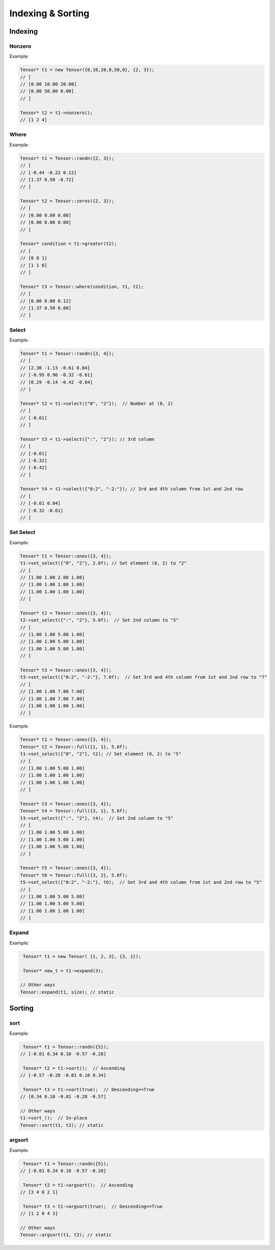 Indexing & Sorting
===================

Indexing
--------------

Nonzero
^^^^^^^^^

.. doxygenfunction:: Tensor::nonzero

Example:

.. code-block:: c++

   Tensor* t1 = new Tensor({0,10,20,0,50,0}, {2, 3});
   // [
   // [0.00 10.00 20.00]
   // [0.00 50.00 0.00]
   // ]

   Tensor* t2 = t1->nonzero();
   // [1 2 4]


Where
^^^^^^^^^

.. doxygenfunction:: Tensor::where(Tensor *condition, Tensor *A, Tensor *B)


Example:

.. code-block:: c++

   Tensor* t1 = Tensor::randn({2, 3});
   // [
   // [-0.44 -0.22 0.12]
   // [1.37 0.50 -0.72]
   // ]

   Tensor* t2 = Tensor::zeros({2, 3});
   // [
   // [0.00 0.00 0.00]
   // [0.00 0.00 0.00]
   // ]

   Tensor* condition = t1->greater(t2);
   // [
   // [0 0 1]
   // [1 1 0]
   // ]

   Tensor* t3 = Tensor::where(condition, t1, t2);
   // [
   // [0.00 0.00 0.12]
   // [1.37 0.50 0.00]
   // ]


Select
^^^^^^^^^

.. doxygenfunction:: Tensor::select(const vector<string> &indices)

Example:

.. code-block:: c++

   Tensor* t1 = Tensor::randn({3, 4});
   // [
   // [2.30 -1.13 -0.61 0.04]
   // [-0.95 0.96 -0.32 -0.61]
   // [0.29 -0.14 -0.42 -0.04]
   // ]

   Tensor* t2 = t1->select({"0", "2"});  // Number at (0, 2)
   // [
   // [-0.61]
   // ]

   Tensor* t3 = t1->select({":", "2"}); // 3rd column
   // [
   // [-0.61]
   // [-0.32]
   // [-0.42]
   // ]

   Tensor* t4 = t1->select({"0:2", "-2:"}); // 3rd and 4th column from 1st and 2nd row
   // [
   // [-0.61 0.04]
   // [-0.32 -0.61]
   // ]



Set Select
^^^^^^^^^^^

.. doxygenfunction:: Tensor::set_select(const vector<string>& indices, float value)

Example:

.. code-block:: c++

    Tensor* t1 = Tensor::ones({3, 4});
    t1->set_select({"0", "2"}, 2.0f); // Set element (0, 2) to "2"
    // [
    // [1.00 1.00 2.00 1.00]
    // [1.00 1.00 1.00 1.00]
    // [1.00 1.00 1.00 1.00]
    // ]

    Tensor* t2 = Tensor::ones({3, 4});
    t2->set_select({":", "2"}, 5.0f);  // Set 2nd column to "5"
    // [
    // [1.00 1.00 5.00 1.00]
    // [1.00 1.00 5.00 1.00]
    // [1.00 1.00 5.00 1.00]
    // ]

    Tensor* t3 = Tensor::ones({3, 4});
    t3->set_select({"0:2", "-2:"}, 7.0f);  // Set 3rd and 4th column from 1st and 2nd row to "7"
    // [
    // [1.00 1.00 7.00 7.00]
    // [1.00 1.00 7.00 7.00]
    // [1.00 1.00 1.00 1.00]
    // ]


.. doxygenfunction:: Tensor::set_select(const vector<string>& indices, Tensor *A)

Example:

.. code-block:: c++

   Tensor* t1 = Tensor::ones({3, 4});
   Tensor* t2 = Tensor::full({1, 1}, 5.0f);
   t1->set_select({"0", "2"}, t2); // Set element (0, 2) to "5"
   // [
   // [1.00 1.00 5.00 1.00]
   // [1.00 1.00 1.00 1.00]
   // [1.00 1.00 1.00 1.00]
   // ]

   Tensor* t3 = Tensor::ones({3, 4});
   Tensor* t4 = Tensor::full({3, 1}, 5.0f);
   t3->set_select({":", "2"}, t4);  // Set 2nd column to "5"
   // [
   // [1.00 1.00 5.00 1.00]
   // [1.00 1.00 5.00 1.00]
   // [1.00 1.00 5.00 1.00]
   // ]

   Tensor* t5 = Tensor::ones({3, 4});
   Tensor* t6 = Tensor::full({3, 2}, 5.0f);
   t5->set_select({"0:2", "-2:"}, t6);  // Set 3rd and 4th column from 1st and 2nd row to "5"
   // [
   // [1.00 1.00 5.00 5.00]
   // [1.00 1.00 5.00 5.00]
   // [1.00 1.00 1.00 1.00]
   // ]


Expand
^^^^^^

.. doxygenfunction:: Tensor::expand(int size)

Example:

.. code-block:: c++

    Tensor* t1 = new Tensor( {1, 2, 3}, {3, 1});

    Tensor* new_t = t1->expand(3);

   // Other ways
   Tensor::expand(t1, size); // static



Sorting
----------

sort
^^^^^^^^^

.. doxygenfunction:: Tensor::sort(bool descending = false, bool stable = true)


Example:

.. code-block:: c++

    Tensor* t1 = Tensor::randn({5});
   // [-0.01 0.34 0.10 -0.57 -0.28]

    Tensor* t2 = t1->sort();  // Ascending
   // [-0.57 -0.28 -0.01 0.10 0.34]

    Tensor* t3 = t1->sort(true);  // Descending==True
   // [0.34 0.10 -0.01 -0.28 -0.57]

   // Other ways
   t1->sort_();  // In-place
   Tensor::sort(t1, t2); // static


argsort
^^^^^^^^^

.. doxygenfunction:: Tensor::argsort(bool descending = false, bool stable = true)


Example:

.. code-block:: c++

    Tensor* t1 = Tensor::randn({5});
   // [-0.01 0.34 0.10 -0.57 -0.28]

    Tensor* t2 = t1->argsort();  // Ascending
   // [3 4 0 2 1]

    Tensor* t3 = t1->argsort(true);  // Descending==True
   // [1 2 0 4 3]

   // Other ways
   Tensor::argsort(t1, t2); // static




